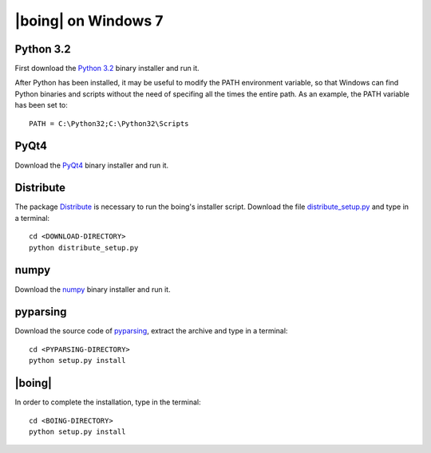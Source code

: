 ======================
 |boing| on Windows 7
======================

Python 3.2
==========

First download the `Python 3.2`_ binary installer and run it.

After Python has been installed, it may be useful to modify the PATH environment
variable, so that Windows can find Python binaries and scripts without
the need of specifing all the times the entire path. As an example,
the PATH variable has been set to::

  PATH = C:\Python32;C:\Python32\Scripts


.. Qt4
.. ===

.. Qt_ libraries can be downloaded from `here
.. <http://qt.nokia.com/downloads>`_. In this guide we explain how to
.. install Qt libraries only (compiled with MinGW), and not the entire Qt
.. SDK.

.. First, it is necessary to install the MinGW compiler. In order to do
.. so, use the tool mingw-get_. Download the latest version (although
.. currently designated 'alpha') and extract the files into the directory
.. C:\\MinGW.

.. Add C:\\MinGW\\bin to the *PATH* environment variable, so that from
.. the Command Prompt you can install the necessary tools, by typing::

..   mingw-get install gcc g++ mingw32-make

.. Now you can proceed to install Qt libraries using the downloaded
.. Windows installer (during the installation, it will be necessary to
.. enter the directory of the MinGW binaries). After the installer has
.. finished you can modify the *PATH* environment variable again, so that
.. Windows can find the tool *qmake*, like::

..   PATH = <...>;C:\Qt\4.7.4\bin;


PyQt4
=====

Download the PyQt4_ binary installer and run it.

.. Prior to compile PyQt, you will first need to compile and install
.. SIP_. |boing| has been tested with SIP 4.12.2 and PyQt 4.8.4, which it
.. is also available from Riverbank_. After you have finished downloading
.. the source archives, extract both of them to the Qt installation
.. directory (C:\\Qt\\4.7.4\\ in this guide).

.. Now compile and install SIP, entering into the command line prompt
.. (cmd.exe) the following commands::

..   cd C:\Qt\4.7.4\sip
..   python configure.py -p win32-g++
..   mingw32-make
..   mingw32-make install

.. The same procedure is applied for compiling PyQt::

..   cd C:\Qt\4.7.4\PyQt
..   python configure.py -p win32-g++
..   mingw32-make
..   mingw32-make install

Distribute
==========

The package Distribute_ is necessary to run the boing's installer
script. Download the file `distribute_setup.py`_ and type in a
terminal::

  cd <DOWNLOAD-DIRECTORY>
  python distribute_setup.py

numpy
=====

Download the numpy_ binary installer and run it.

pyparsing
=========

Download the source code of pyparsing_, extract the archive and type
in a terminal::

  cd <PYPARSING-DIRECTORY>
  python setup.py install


|boing|
=======

In order to complete the installation, type in the terminal::

  cd <BOING-DIRECTORY>
  python setup.py install


.. _`Python 3.2`: http://python.org/download/
.. _Qt: http://qt.nokia.com/products/library/
.. _mingw-get: http://sourceforge.net/projects/mingw/files/Automated%20MinGW%20Installer/mingw-get/
.. _SIP: http://www.riverbankcomputing.co.uk/software/sip/download/
.. _PyQt4: http://www.riverbankcomputing.co.uk/software/pyqt/download/
.. _numpy: http://pypi.python.org/pypi/numpy/1.6.2
.. _pyparsing: http://pypi.python.org/pypi/pyparsing/1.5.6
.. _Distribute: http://packages.python.org/distribute/index.html
.. _distribute_setup.py: http://python-distribute.org/distribute_setup.py
